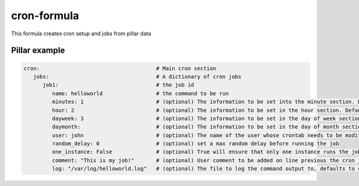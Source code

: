 cron-formula
============

This formula creates cron setup and jobs from pillar data

Pillar example
--------------

.. code:: yaml

   cron:                                     # Main cron section
      jobs:                                  # A dictionary of cron jobs
         job1:                               # the job id
            name: helloworld                 # the command to be run
            minutes: 1                       # (optional) The information to be set into the minute section. Default is */30
            hour: 2                          # (optional) The information to be set in the hour section. Default is *
            dayweek: 3                       # (optional) The information to be set in the day of week section. Default is *
            daymonth:                        # (optional) The information to be set in the day of month section. Default is *
            user: john                       # (optional) The name of the user whose crontab needs to be modified, defaults to the root user
            random_delay: 0                  # (optional) set a max random delay before running the job
            one_instance: False              # (optional) True will ensure that only one instance runs the job
            comment: "This is my job!"       # (optional) User comment to be added on line previous the cron job
            log: "/var/log/helloworld.log"   # (optional) The file to log the command output to, defaults to cron.log
